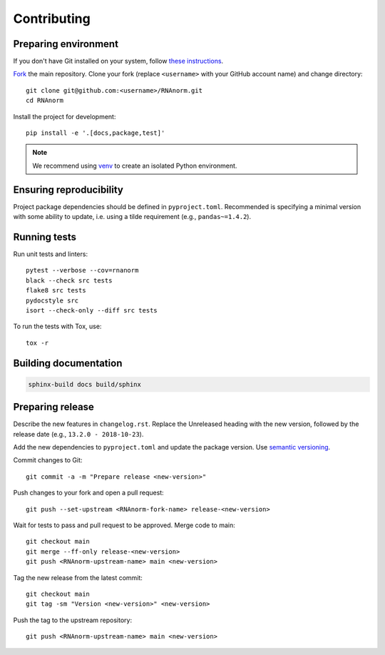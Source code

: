 ============
Contributing
============

Preparing environment
=====================

If you don't have Git installed on your system, follow `these
instructions <https://git-scm.com/book/en/v2/Getting-Started-Installing-Git>`_.

`Fork <https://help.github.com/articles/fork-a-repo>`_ the main repository.
Clone your fork (replace ``<username>`` with your GitHub account name) and
change directory::

   git clone git@github.com:<username>/RNAnorm.git
   cd RNAnorm

Install the project for development::

   pip install -e '.[docs,package,test]'

.. note::
   We recommend using `venv <http://docs.python.org/3/library/venv.html>`_
   to create an isolated Python environment.


Ensuring reproducibility
========================

Project package dependencies should be defined in ``pyproject.toml``.
Recommended is specifying a minimal version with some ability to update, i.e.
using a tilde requirement (e.g., ``pandas~=1.4.2``).


Running tests
=============

Run unit tests and linters::

   pytest --verbose --cov=rnanorm
   black --check src tests
   flake8 src tests
   pydocstyle src
   isort --check-only --diff src tests

To run the tests with Tox, use::

   tox -r


Building documentation
======================

.. code::

   sphinx-build docs build/sphinx


Preparing release
=================


Describe the new features in ``changelog.rst``. Replace the Unreleased heading
with the new version, followed by the release date (e.g.,
``13.2.0 - 2018-10-23``).

Add the new dependencies to ``pyproject.toml`` and update the package version.
Use `semantic versioning <https://semver.org>`_.

Commit changes to Git::

   git commit -a -m "Prepare release <new-version>"

Push changes to your fork and open a pull request::

   git push --set-upstream <RNAnorm-fork-name> release-<new-version>

Wait for tests to pass and pull request to be approved. Merge code to main::

   git checkout main
   git merge --ff-only release-<new-version>
   git push <RNAnorm-upstream-name> main <new-version>

Tag the new release from the latest commit::

   git checkout main
   git tag -sm "Version <new-version>" <new-version>

Push the tag to the upstream repository::

   git push <RNAnorm-upstream-name> main <new-version>
